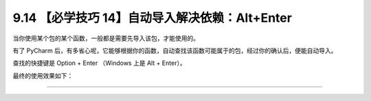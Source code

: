 9.14 【必学技巧 14】自动导入解决依赖：Alt+Enter
===============================================

|image0|

当你使用某个包的某个函数，一般都是需要先导入该包，才能使用的。

有了 PyCharm
后，有多省心呢，它能够根据你的函数，自动查找该函数可能属于的包，经过你的确认后，便能自动导入。

查找的快捷键是 Option + Enter （Windows 上是 Alt + Enter）。

最终的使用效果如下：

|image1|

--------------

|image2|

.. |image0| image:: http://image.iswbm.com/20200804124133.png
.. |image1| image:: http://image.iswbm.com/autoimport.gif
.. |image2| image:: http://image.iswbm.com/20200607174235.png

